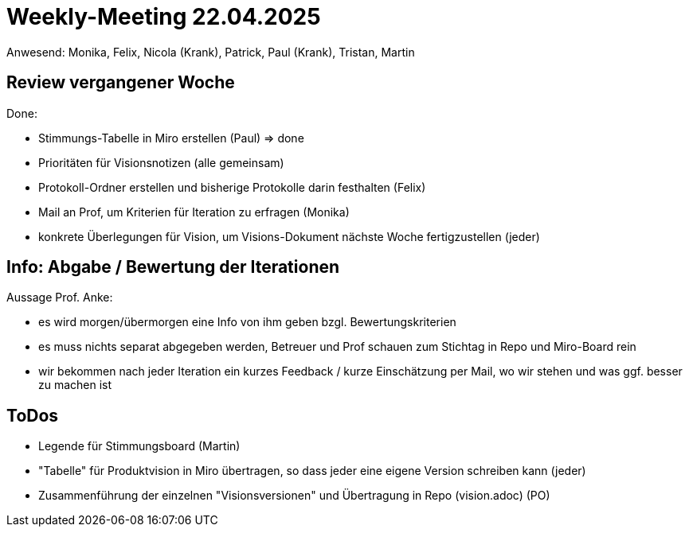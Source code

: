 = Weekly-Meeting 22.04.2025
Anwesend: Monika, Felix, Nicola (Krank), Patrick, Paul (Krank), Tristan, Martin

== Review vergangener Woche
Done:

- Stimmungs-Tabelle in Miro erstellen (Paul) => done
- Prioritäten für Visionsnotizen (alle gemeinsam)
- Protokoll-Ordner erstellen und bisherige Protokolle darin festhalten (Felix)
- Mail an Prof, um Kriterien für Iteration zu erfragen (Monika)
- konkrete Überlegungen für Vision, um Visions-Dokument nächste Woche fertigzustellen (jeder)

== Info: Abgabe / Bewertung der Iterationen
Aussage Prof. Anke:

- es wird morgen/übermorgen eine Info von ihm geben bzgl. Bewertungskriterien
- es muss nichts separat abgegeben werden, Betreuer und Prof schauen zum Stichtag in Repo und Miro-Board rein
- wir bekommen nach jeder Iteration ein kurzes Feedback / kurze Einschätzung per Mail, wo wir stehen und was ggf. besser zu machen ist

== ToDos
- Legende für Stimmungsboard (Martin)
- "Tabelle" für Produktvision in Miro übertragen, so dass jeder eine eigene Version schreiben kann (jeder)
- Zusammenführung der einzelnen "Visionsversionen" und Übertragung in Repo (vision.adoc) (PO)



